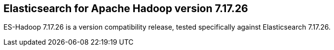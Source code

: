 [[eshadoop-7.17.26]]
== Elasticsearch for Apache Hadoop version 7.17.26

ES-Hadoop 7.17.26 is a version compatibility release, tested specifically against
Elasticsearch 7.17.26.
